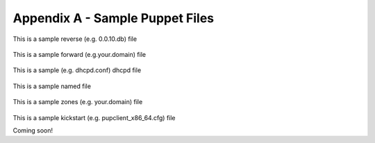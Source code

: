 Appendix A - Sample Puppet Files
================================

This is a sample reverse (e.g. 0.0.10.db) file

  .. literalinclude:: ../sample/122.168.192.db

This is a sample forward (e.g.your.domain) file

  .. literalinclude:: ../sample/simp.net.db

This is a sample (e.g. dhcpd.conf) dhcpd file

  .. literalinclude:: ../sample/dhcpd.conf

This is a sample named file

  .. literalinclude:: ../sample/named.conf

This is a sample zones (e.g. your.domain) file

  .. literalinclude:: ../sample/simp.net

This is a sample kickstart (e.g. pupclient_x86_64.cfg) file

Coming soon!

